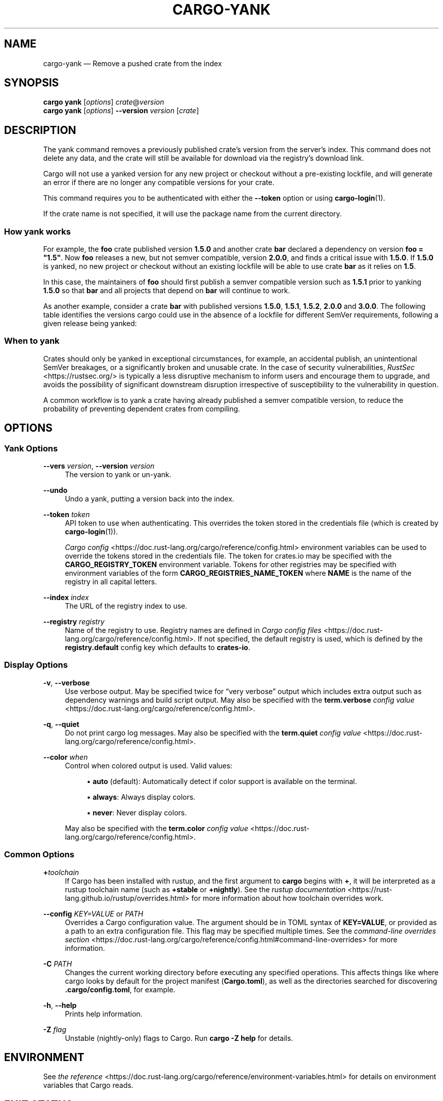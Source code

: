 '\" t
.TH "CARGO\-YANK" "1"
.nh
.ad l
.ss \n[.ss] 0
.SH "NAME"
cargo\-yank \[em] Remove a pushed crate from the index
.SH "SYNOPSIS"
\fBcargo yank\fR [\fIoptions\fR] \fIcrate\fR@\fIversion\fR
.br
\fBcargo yank\fR [\fIoptions\fR] \fB\-\-version\fR \fIversion\fR [\fIcrate\fR]
.SH "DESCRIPTION"
The yank command removes a previously published crate\[cq]s version from the
server\[cq]s index. This command does not delete any data, and the crate will
still be available for download via the registry\[cq]s download link.
.sp
Cargo will not use a yanked version for any new project or checkout without a
pre\-existing lockfile, and will generate an error if there are no longer
any compatible versions for your crate.
.sp
This command requires you to be authenticated with either the \fB\-\-token\fR option
or using \fBcargo\-login\fR(1).
.sp
If the crate name is not specified, it will use the package name from the
current directory.
.SS "How yank works"
For example, the \fBfoo\fR crate published version \fB1.5.0\fR and another crate \fBbar\fR
declared a dependency on version \fBfoo = "1.5"\fR\&. Now \fBfoo\fR releases a new, but
not semver compatible, version \fB2.0.0\fR, and finds a critical issue with \fB1.5.0\fR\&.
If \fB1.5.0\fR is yanked, no new project or checkout without an existing lockfile
will be able to use crate \fBbar\fR as it relies on \fB1.5\fR\&.
.sp
In this case, the maintainers of \fBfoo\fR should first publish a semver compatible
version such as \fB1.5.1\fR prior to yanking \fB1.5.0\fR so that \fBbar\fR and all projects
that depend on \fBbar\fR will continue to work.
.sp
As another example, consider a crate \fBbar\fR with published versions \fB1.5.0\fR,
\fB1.5.1\fR, \fB1.5.2\fR, \fB2.0.0\fR and \fB3.0.0\fR\&. The following table identifies the
versions cargo could use in the absence of a lockfile for different SemVer
requirements, following a given release being yanked:

.TS
allbox tab(:);
lt lt lt lt.
T{
Yanked Version / SemVer requirement
T}:T{
\fBbar = "1.5.0"\fR
T}:T{
\fBbar = "=1.5.0"\fR
T}:T{
\fBbar = "2.0.0"\fR
T}
T{
\fB1.5.0\fR
T}:T{
Use either \fB1.5.1\fR or \fB1.5.2\fR
T}:T{
\fBReturn Error\fR
T}:T{
Use \fB2.0.0\fR
T}
T{
\fB1.5.1\fR
T}:T{
Use either \fB1.5.0\fR or \fB1.5.2\fR
T}:T{
Use \fB1.5.0\fR
T}:T{
Use \fB2.0.0\fR
T}
T{
\fB2.0.0\fR
T}:T{
Use either \fB1.5.0\fR, \fB1.5.1\fR or \fB0.22.2\fR
T}:T{
Use \fB1.5.0\fR
T}:T{
\fBReturn Error\fR
T}
.TE
.sp
.SS "When to yank"
Crates should only be yanked in exceptional circumstances, for example, an
accidental publish, an unintentional SemVer breakages, or a significantly
broken and unusable crate. In the case of security vulnerabilities, \fIRustSec\fR <https://rustsec.org/>
is typically a less disruptive mechanism to inform users and encourage them
to upgrade, and avoids the possibility of significant downstream disruption
irrespective of susceptibility to the vulnerability in question.
.sp
A common workflow is to yank a crate having already published a semver
compatible version, to reduce the probability of preventing dependent
crates from compiling.
.SH "OPTIONS"
.SS "Yank Options"
.sp
\fB\-\-vers\fR \fIversion\fR, 
\fB\-\-version\fR \fIversion\fR
.RS 4
The version to yank or un\-yank.
.RE
.sp
\fB\-\-undo\fR
.RS 4
Undo a yank, putting a version back into the index.
.RE
.sp
\fB\-\-token\fR \fItoken\fR
.RS 4
API token to use when authenticating. This overrides the token stored in
the credentials file (which is created by \fBcargo\-login\fR(1)).
.sp
\fICargo config\fR <https://doc.rust\-lang.org/cargo/reference/config.html> environment variables can be
used to override the tokens stored in the credentials file. The token for
crates.io may be specified with the \fBCARGO_REGISTRY_TOKEN\fR environment
variable. Tokens for other registries may be specified with environment
variables of the form \fBCARGO_REGISTRIES_NAME_TOKEN\fR where \fBNAME\fR is the name
of the registry in all capital letters.
.RE
.sp
\fB\-\-index\fR \fIindex\fR
.RS 4
The URL of the registry index to use.
.RE
.sp
\fB\-\-registry\fR \fIregistry\fR
.RS 4
Name of the registry to use. Registry names are defined in \fICargo config
files\fR <https://doc.rust\-lang.org/cargo/reference/config.html>\&. If not specified, the default registry is used,
which is defined by the \fBregistry.default\fR config key which defaults to
\fBcrates\-io\fR\&.
.RE
.SS "Display Options"
.sp
\fB\-v\fR, 
\fB\-\-verbose\fR
.RS 4
Use verbose output. May be specified twice for \[lq]very verbose\[rq] output which
includes extra output such as dependency warnings and build script output.
May also be specified with the \fBterm.verbose\fR
\fIconfig value\fR <https://doc.rust\-lang.org/cargo/reference/config.html>\&.
.RE
.sp
\fB\-q\fR, 
\fB\-\-quiet\fR
.RS 4
Do not print cargo log messages.
May also be specified with the \fBterm.quiet\fR
\fIconfig value\fR <https://doc.rust\-lang.org/cargo/reference/config.html>\&.
.RE
.sp
\fB\-\-color\fR \fIwhen\fR
.RS 4
Control when colored output is used. Valid values:
.sp
.RS 4
\h'-04'\(bu\h'+02'\fBauto\fR (default): Automatically detect if color support is available on the
terminal.
.RE
.sp
.RS 4
\h'-04'\(bu\h'+02'\fBalways\fR: Always display colors.
.RE
.sp
.RS 4
\h'-04'\(bu\h'+02'\fBnever\fR: Never display colors.
.RE
.sp
May also be specified with the \fBterm.color\fR
\fIconfig value\fR <https://doc.rust\-lang.org/cargo/reference/config.html>\&.
.RE
.SS "Common Options"
.sp
\fB+\fR\fItoolchain\fR
.RS 4
If Cargo has been installed with rustup, and the first argument to \fBcargo\fR
begins with \fB+\fR, it will be interpreted as a rustup toolchain name (such
as \fB+stable\fR or \fB+nightly\fR).
See the \fIrustup documentation\fR <https://rust\-lang.github.io/rustup/overrides.html>
for more information about how toolchain overrides work.
.RE
.sp
\fB\-\-config\fR \fIKEY=VALUE\fR or \fIPATH\fR
.RS 4
Overrides a Cargo configuration value. The argument should be in TOML syntax of \fBKEY=VALUE\fR,
or provided as a path to an extra configuration file. This flag may be specified multiple times.
See the \fIcommand\-line overrides section\fR <https://doc.rust\-lang.org/cargo/reference/config.html#command\-line\-overrides> for more information.
.RE
.sp
\fB\-C\fR \fIPATH\fR
.RS 4
Changes the current working directory before executing any specified operations. This affects
things like where cargo looks by default for the project manifest (\fBCargo.toml\fR), as well as
the directories searched for discovering \fB\&.cargo/config.toml\fR, for example.
.RE
.sp
\fB\-h\fR, 
\fB\-\-help\fR
.RS 4
Prints help information.
.RE
.sp
\fB\-Z\fR \fIflag\fR
.RS 4
Unstable (nightly\-only) flags to Cargo. Run \fBcargo \-Z help\fR for details.
.RE
.SH "ENVIRONMENT"
See \fIthe reference\fR <https://doc.rust\-lang.org/cargo/reference/environment\-variables.html> for
details on environment variables that Cargo reads.
.SH "EXIT STATUS"
.sp
.RS 4
\h'-04'\(bu\h'+02'\fB0\fR: Cargo succeeded.
.RE
.sp
.RS 4
\h'-04'\(bu\h'+02'\fB101\fR: Cargo failed to complete.
.RE
.SH "EXAMPLES"
.sp
.RS 4
\h'-04' 1.\h'+01'Yank a crate from the index:
.sp
.RS 4
.nf
cargo yank foo@1.0.7
.fi
.RE
.RE
.SH "SEE ALSO"
\fBcargo\fR(1), \fBcargo\-login\fR(1), \fBcargo\-publish\fR(1)

